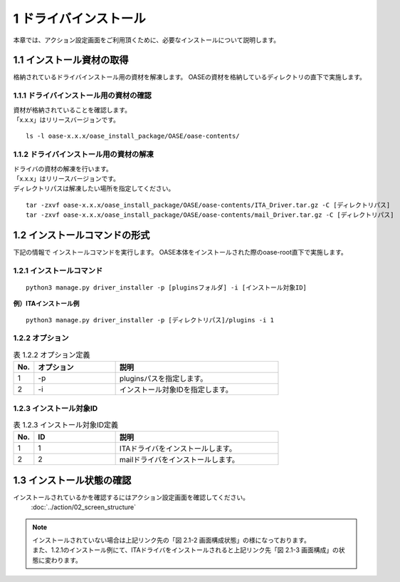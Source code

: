 =================================
1 ドライバインストール
=================================


| 本章では、アクション設定画面をご利用頂くために、必要なインストールについて説明します。


1.1 インストール資材の取得
==============================

格納されているドライバインストール用の資材を解凍します。
OASEの資材を格納しているディレクトリの直下で実施します。


1.1.1 ドライバインストール用の資材の確認
----------------------------------------

| 資材が格納されていることを確認します。
| 「x.x.x」はリリースバージョンです。

::

 ls -l oase-x.x.x/oase_install_package/OASE/oase-contents/


1.1.2 ドライバインストール用の資材の解凍
----------------------------------------

| ドライバの資材の解凍を行います。
| 「x.x.x」はリリースバージョンです。
| ディレクトリパスは解凍したい場所を指定してください。

::

 tar -zxvf oase-x.x.x/oase_install_package/OASE/oase-contents/ITA_Driver.tar.gz -C [ディレクトリパス]
 tar -zxvf oase-x.x.x/oase_install_package/OASE/oase-contents/mail_Driver.tar.gz -C [ディレクトリパス]


1.2 インストールコマンドの形式
==============================

下記の情報で インストールコマンドを実行します。
OASE本体をインストールされた際のoase-root直下で実施します。


1.2.1 インストールコマンド
--------------------------

::

 python3 manage.py driver_installer -p [pluginsフォルダ] -i [インストール対象ID]


**例）ITAインストール例**

::

 python3 manage.py driver_installer -p [ディレクトリパス]/plugins -i 1



1.2.2 オプション
--------------------------

.. csv-table:: 表 1.2.2 オプション定義
   :header: No.,オプション,説明
   :widths: 5, 20, 40

   1, -p, pluginsパスを指定します。
   2, -i, インストール対象IDを指定します。


1.2.3 インストール対象ID
--------------------------

.. csv-table:: 表 1.2.3 インストール対象ID定義
   :header: No.,ID,説明
   :widths: 5, 20, 40

   1, 1, ITAドライバをインストールします。
   2, 2, mailドライバをインストールします。


1.3 インストール状態の確認
=========================== 

インストールされているかを確認するにはアクション設定画面を確認してください。
 :doc:`../action/02_screen_structure`


.. note::
   | インストールされていない場合は上記リンク先の「図 2.1-2 画面構成状態」の様になっております。
   | また、1.2.1のインストール例にて、ITAドライバをインストールされると上記リンク先「図 2.1-3 画面構成」の状態に変わります。
